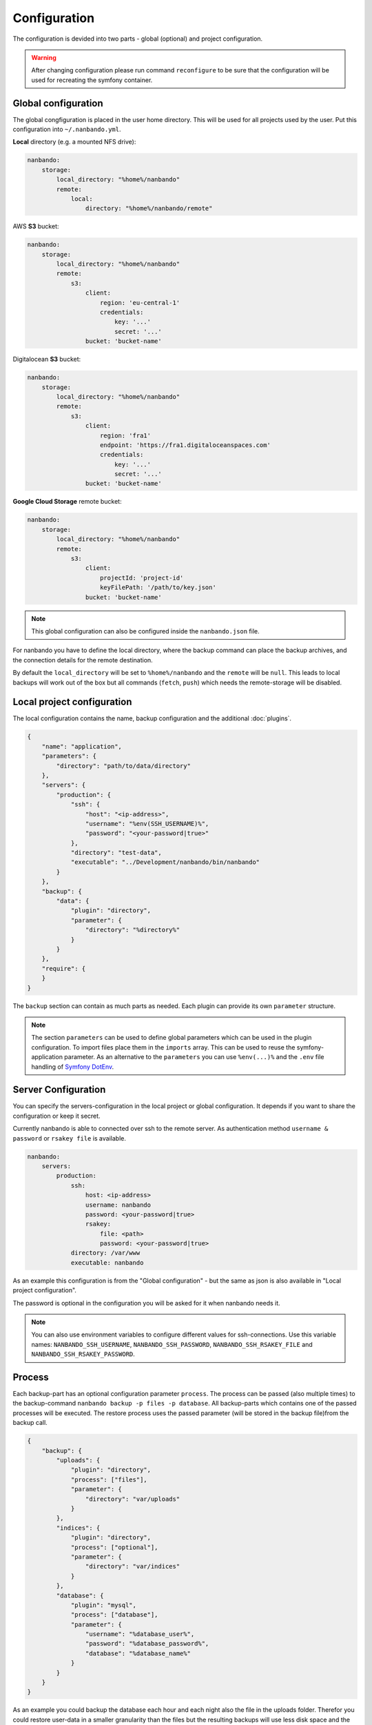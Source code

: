 Configuration
=============

The configuration is devided into two parts - global (optional) and project configuration.

.. warning::

    After changing configuration please run command ``reconfigure`` to be sure that the configuration will be used for
    recreating the symfony container.

Global configuration
--------------------

The global congfiguration is placed in the user home directory. This will be used for all projects used by the user.
Put this configuration into ``~/.nanbando.yml``.

**Local** directory (e.g. a mounted NFS drive):

.. code:: yaml

    nanbando:
        storage:
            local_directory: "%home%/nanbando"
            remote:
                local:
                    directory: "%home%/nanbando/remote"

AWS **S3** bucket:

.. code:: yaml

    nanbando:
        storage:
            local_directory: "%home%/nanbando"
            remote:
                s3:
                    client:
                        region: 'eu-central-1'
                        credentials:
                            key: '...'
                            secret: '...'
                    bucket: 'bucket-name'

Digitalocean **S3** bucket:

.. code:: yaml

    nanbando:
        storage:
            local_directory: "%home%/nanbando"
            remote:
                s3:
                    client:
                        region: 'fra1'
                        endpoint: 'https://fra1.digitaloceanspaces.com'
                        credentials:
                            key: '...'
                            secret: '...'
                    bucket: 'bucket-name'

**Google Cloud Storage** remote bucket:

.. code:: yaml

    nanbando:
        storage:
            local_directory: "%home%/nanbando"
            remote:
                s3:
                    client:
                        projectId: 'project-id'
                        keyFilePath: '/path/to/key.json'
                    bucket: 'bucket-name'

.. note::

    This global configuration can also be configured inside the ``nanbando.json`` file.

For nanbando you have to define the local directory, where the backup command can place the backup archives, and the
connection details for the remote destination.

By default the ``local_directory`` will be set to ``%home%/nanbando`` and the ``remote`` will be ``null``. This
leads to local backups will work out of the box but all commands (``fetch``, ``push``) which needs the remote-storage
will be disabled.

Local project configuration
---------------------------

The local configuration contains the name, backup configuration and the additional :doc:`plugins`.

.. code:: json

    {
        "name": "application",
        "parameters": {
            "directory": "path/to/data/directory"
        },
        "servers": {
            "production": {
                "ssh": {
                    "host": "<ip-address>",
                    "username": "%env(SSH_USERNAME)%",
                    "password": "<your-password|true>"
                },
                "directory": "test-data",
                "executable": "../Development/nanbando/bin/nanbando"
            }
        },
        "backup": {
            "data": {
                "plugin": "directory",
                "parameter": {
                    "directory": "%directory%"
                }
            }
        },
        "require": {
        }
    }

The ``backup`` section can contain as much parts as needed. Each plugin can provide its own ``parameter`` structure.

.. note::

    The section ``parameters`` can be used to define global parameters which can be used in the plugin configuration.
    To import files place them in the ``imports`` array. This can be used to reuse the symfony-application parameter. As
    an alternative to the ``parameters`` you can use ``%env(...)%`` and the ``.env`` file handling of `Symfony DotEnv`_.

Server Configuration
--------------------

You can specify the servers-configuration in the local project or global configuration. It depends if you want to share
the configuration or keep it secret.

Currently nanbando is able to connected over ssh to the remote server. As authentication method ``username & password``
or ``rsakey file`` is available.

.. code::

    nanbando:
        servers:
            production:
                ssh:
                    host: <ip-address>
                    username: nanbando
                    password: <your-password|true>
                    rsakey:
                        file: <path>
                        password: <your-password|true>
                directory: /var/www
                executable: nanbando

As an example this configuration is from the "Global configuration" - but the same as json is also available in
"Local project configuration".

The password is optional in the configuration you will be asked for it when nanbando needs it.

.. note::

    You can also use environment variables to configure different values for ssh-connections. Use this variable names:
    ``NANBANDO_SSH_USERNAME``, ``NANBANDO_SSH_PASSWORD``, ``NANBANDO_SSH_RSAKEY_FILE`` and
    ``NANBANDO_SSH_RSAKEY_PASSWORD``.

Process
-------

Each backup-part has an optional configuration parameter ``process``. The process can be passed (also multiple times) to
the backup-command ``nanbando backup -p files -p database``. All backup-parts which contains one of the passed processes
will be executed. The restore process uses the passed parameter (will be stored in the backup file)from the backup call.

.. code:: json

    {
        "backup": {
            "uploads": {
                "plugin": "directory",
                "process": ["files"],
                "parameter": {
                    "directory": "var/uploads"
                }
            },
            "indices": {
                "plugin": "directory",
                "process": ["optional"],
                "parameter": {
                    "directory": "var/indices"
                }
            },
            "database": {
                "plugin": "mysql",
                "process": ["database"],
                "parameter": {
                    "username": "%database_user%",
                    "password": "%database_password%",
                    "database": "%database_name%"
                }
            }
        }
    }

As an example you could backup the database each hour and each night also the file in the uploads folder. Therefor you
could restore user-data in a smaller granularity than the files but the resulting backups will use less disk space and
the hourly backup will run faster.

.. _`Symfony DotEnv`: https://symfony.com/doc/4.1/components/dotenv.html
